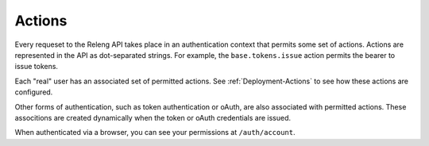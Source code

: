 Actions
=======

Every requeset to the Releng API takes place in an authentication context that permits some set of actions.
Actions are represented in the API as dot-separated strings.
For example, the ``base.tokens.issue`` action permits the bearer to issue tokens.

Each "real" user has an associated set of permitted actions.
See :ref:`Deployment-Actions` to see how these actions are configured.

Other forms of authentication, such as token authentication or oAuth, are also associated with permitted actions.
These associtions are created dynamically when the token or oAuth credentials are issued.

When authenticated via a browser, you can see your permissions at ``/auth/account``.

